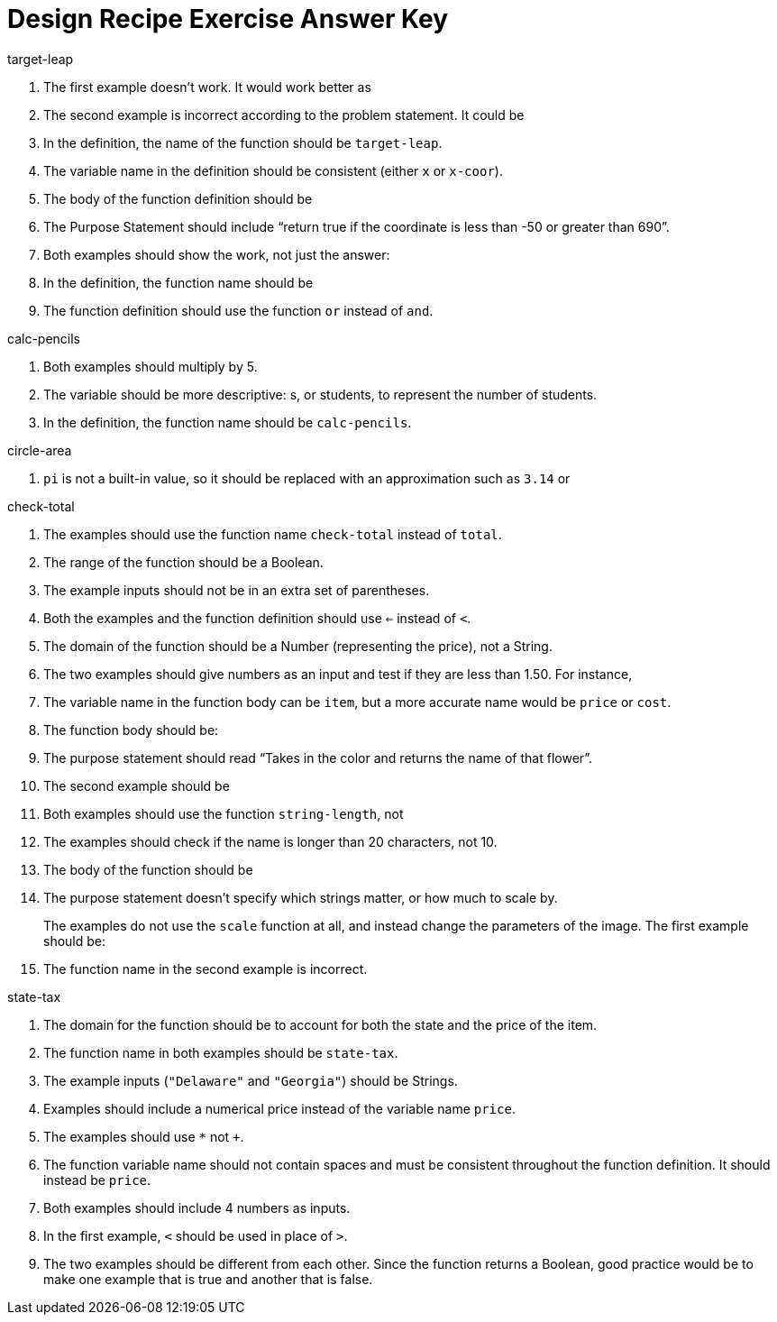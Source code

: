 = Design Recipe Exercise Answer Key

.target-leap

1. The first example doesn't work. It would work better as
+
ifeval::["{proglang}" == "wescheme"]
`(EXAMPLE (target-leap 100) (* 100 2))` or
`(EXAMPLE (target-leap 100) (* 2 100))`
endif::[]
ifeval::["{proglang}" == "pyret"]
`target-leap(100) is 100 * 2` or
`target-leap(100) is 2 * 100`
endif::[]

2. The second example is incorrect according to the problem
   statement. It could be
+
ifeval::["{proglang}" == "wescheme"]
`(EXAMPLE (target-leap 40) (* 40 2))`  or
`(EXAMPLE (target-leap 40) (* 2 40))`
endif::[]
ifeval::["{proglang}" == "pyret"]
`target-leap(40) is 40 * 2` or
`target-leap(40) is 2 * 40`
endif::[]

3. In the definition, the name of the function should be
`target-leap`.

4. The variable name in the definition should be consistent
(either `x` or `x-coor`).

5. The body of the function definition should be
ifeval::["{proglang}" == "wescheme"]
`(* x-coor 2)`.
endif::[]
ifeval::["{proglang}" == "pyret"]
`x-coor * 2`.
endif::[]

ifeval::["{proglang}" == "wescheme"]
.offscreen?
endif::[]
ifeval::["{proglang}" == "pyret"]
.is-offscreen
endif::[]

1. The Purpose Statement should include “return true if the coordinate is less
than -50 or greater than 690”.

2. Both examples should show the work, not just the answer:
+
ifeval::["{proglang}" == "wescheme"]
a. `(EXAMPLE (offscreen? 60) (or (< 60 -50) (> 60 690)))`
endif::[]
ifeval::["{proglang}" == "pyret"]
a. `is-offscreen(60) is (60 < -50) or (60 > 690)`
endif::[]
+
ifeval::["{proglang}" == "wescheme"]
b. `(EXAMPLE (offscreen? 800) (or (< 8000 -50) (> 800 690)))`
endif::[]
ifeval::["{proglang}" == "pyret"]
b. `is-offscreen(800) is (800 < -50) or (800 > 690)`
endif::[]

3. In the definition, the function name should be
ifeval::["{proglang}" == "wescheme"]
`offscreen?` instead of `off-screen`.
endif::[]
ifeval::["{proglang}" == "pyret"]
`is-offscreen` instead of `is-off-screen`.
endif::[]

4. The function definition should use the function `or` instead
   of `and`.

.calc-pencils

1. Both examples should multiply by 5.

2. The variable should be more descriptive: s, or students, to represent the
number of students.

3. In the definition, the function name should be `calc-pencils`.

.circle-area

1. `pi` is not a built-in value, so it should be replaced with an
approximation such as `3.14` or
ifeval::["{proglang}" == "wescheme"]
`(/ 22 7)`.
endif::[]
ifeval::["{proglang}" == "pyret"]
`(22 / 7)`.
endif::[]

ifeval::["{proglang}" == "wescheme"]
2. If using
`(/ 22 7)`
for `pi`, the function body could be
+
`(* (sqr (/ diameter 2)) (/ 22 7))`
endif::[]

ifeval::["{proglang}" == "pyret"]
2. If using
`(22 / 7)`
for `pi`, the function body could be
+
`num-sqr(diameter / 2) * (22 / 7))`
endif::[]

.check-total

1. The examples should use the function name `check-total` instead
of `total`.

ifeval::["{proglang}" == "wescheme"]

2. Both examples have too many parentheses for the function call.

3. The `*` function must come before its inputs in the examples:
+
`(+ (* 0.20 56.67) 56.67))`

4. The function body should have the `*` and `+` functions
reversed:
+
`(+ (* 0.20 food-total) food-total)`
endif::[]

ifeval::["{proglang}" == "pyret"]

2. Both examples have an extra input that isn't attached to an
   operator or function:
+
`((0.2 * 20) + 20)`

3. The `*` operator must be used instead of `x` to show multiplication in the examples:
+
`((0.20 * 56.67) + 56.67)`

4. The function body should have the `*` and `+` operators
reversed:
+
`(0.20 * food-total) + food-total`
endif::[]

ifeval::["{proglang}" == "wescheme"]
.enough-carpet?
endif::[]
ifeval::["{proglang}" == "pyret"]
.have-enough-carpet
endif::[]


1. The range of the function should be a Boolean.

2. The example inputs should not be in an extra set of
   parentheses.

3. Both the examples and the function definition should use `<=`
instead of `<`.

ifeval::["{proglang}" == "pyret"]
4. The example inputs should be separated by a comma.
endif::[]

ifeval::["{proglang}" == "wescheme"]
.enough-cash?
endif::[]
ifeval::["{proglang}" == "pyret"]
.have-enough-cash
endif::[]

1. The domain of the function should be a Number (representing
the price), not a String.

2. The two examples should give numbers as an input and test if
they are less than 1.50. For instance,
+
ifeval::["{proglang}" == "wescheme"]
`(EXAMPLE (enough-cash? 2.50) (<= 2.50 1.50))`
endif::[]
ifeval::["{proglang}" == "pyret"]
`have-enough-cash(2.50) is 2.50 <= 1.50`
endif::[]

3. The variable name in the function body can be `item`, but a
more accurate name would be `price` or `cost`.

ifeval::["{proglang}" == "wescheme"]
.equal-length?
endif::[]
ifeval::["{proglang}" == "pyret"]
.equal-length
endif::[]

1. The function body should be:
+
ifeval::["{proglang}" == "wescheme"]
`(= (string-length string1) (string-length string2))`
endif::[]
ifeval::["{proglang}" == "pyret"]
`string-length(string1) == string-length(string2)`

2. The inputs in the examples should be in quotes -- `"yes"`,
   `"no"`.
endif::[]

.flower-name

1. The purpose statement should read “Takes in the color and
   returns the name of that flower”.

2. The second example should be
+
ifeval::["{proglang}" == "wescheme"]
`(EXAMPLE (flower-name "purple") "tulip")`
endif::[]
ifeval::["{proglang}" == "pyret"]
`flower-name("purple") is "tulip"`

3. In the examples, all the colors and flower names should be Strings, written inside quotation marks.
endif::[]

ifeval::["{proglang}" == "wescheme"]
.long-name?
endif::[]
ifeval::["{proglang}" == "pyret"]
.is-long-name
endif::[]

1. Both examples should use the function `string-length`, not
ifeval::["{proglang}" == "wescheme"]
`string=?`.
endif::[]
ifeval::["{proglang}" == "pyret"]
`string-equal`.
endif::[]

2. The examples should check if the name is longer than 20
   characters, not 10.

ifeval::["{proglang}" == "wescheme"]
3. The function name in the definition should be `long-name?`.
endif::[]

ifeval::["{proglang}" == "pyret"]
3. The function name in the definition should be `is-long-name`.
endif::[]


4. The body of the function should be
+
ifeval::["{proglang}" == "wescheme"]
`(< (string-length name) 20)`
endif::[]
ifeval::["{proglang}" == "pyret"]
`string-length(name) < 20`
endif::[]

.scale-image

1. The purpose statement doesn't specify which strings matter, or
how much to scale by.
+
The examples do not use the `scale` function at all, and instead
change the parameters of the image. The first example should be:
+
ifeval::["{proglang}" == "wescheme"]
----
(EXAMPLE (scale-image (circle 5 "solid" "red") "bigger")
         (scale 2 (circle 5 "solid" "red"))
----
endif::[]
ifeval::["{proglang}" == "pyret"]
----
scale-image(circle(5, "solid", "red"), "bigger") is
         scale(2, circle(5, "solid", "red"))
----
endif::[]

2. The function name in the second example is incorrect.

.state-tax

1. The domain for the function should be
ifeval::["{proglang}" == "wescheme"]
`String Number`
endif::[]
ifeval::["{proglang}" == "pyret"]
`String, Number`
endif::[]
 to account for both
the state and the price of the item.

2. The function name in both examples should be `state-tax`.

3. The example inputs (`"Delaware"` and `"Georgia"`) should be
   Strings.

4. Examples should include a numerical price instead of the variable name
`price`.

5. The examples should use `*` not `+`.

6. The function variable name should not contain spaces and must
   be consistent throughout the function definition. It should
   instead be `price`.

ifeval::["{proglang}" == "wescheme"]
.late-to-class?
endif::[]
ifeval::["{proglang}" == "pyret"]
.late-to-class
endif::[]

1. Both examples should include 4 numbers as inputs.

2. In the first example, `<` should be used in place of `>`.

ifeval::["{proglang}" == "wescheme"]
3. Both examples and the function definition should calculate
   distance based on the 4 inputs, such as:
+
`((late-to-class? 40 55 80 100) (< 25 (distance 40 55 80 100)))`
endif::[]

ifeval::["{proglang}" == "pyret"]
3. Both examples and the function definition should calculate
   distance based on the 4 inputs, such as:
+
`late-to-class(40, 55, 80, 100) is 25 < distance(40, 55, 80, 100)`
endif::[]

4. The two examples should be different from each other.  Since
   the function returns a Boolean, good practice would be to make
   one example that is true and another that is false.
